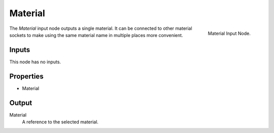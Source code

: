 .. index:: Geometry Nodes; Material
.. _bpy.types.GeometryNodeInputMaterial:

********
Material
********

.. figure:: /images/modeling_geometry-nodes_input_material_node.png
   :align: right
   :width: 300px

   Material Input Node.

The *Material* input node outputs a single material. It can be connected to other material sockets
to make using the same material name in multiple places more convenient.


Inputs
======

This node has no inputs.


Properties
==========

- Material


Output
======

Material
   A reference to the selected material.
